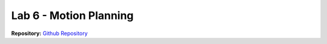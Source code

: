 .. _doc_lab6:


Lab 6 - Motion Planning
========================

| **Repository:** `Github Repository <https://github.com/f1tenth/f1tenth_lab7_template/blob/0abac8b18db1f7078a973fc4057aed7cf64b7d97/README.md>`_ 


.. raw:: html
	
	<iframe frameborder="0" scrolling="no" style="width:100%; height:4424px;" allow="clipboard-write" src="https://emgithub.com/iframe.html?target=https%3A%2F%2Fgithub.com%2Ff1tenth%2Ff1tenth_lab7_template%2Fblob%2F0abac8b18db1f7078a973fc4057aed7cf64b7d97%2FREADME.md&style=default&type=markdown&showBorder=on&showLineNumbers=on&showFileMeta=on&showFullPath=on&showCopy=on"></iframe>

.. .. tip:: Before starting this lab, review :ref:`Lecture 13 <doc_lecture13>` to ensure you are familiar with the material.

.. | **Goals:**
.. | The objective of this lab is to give you working experience with a powerful SLAM package, Cartographer, and with a basic yet well-behaved trajectory planner: the Pure Pursuit algorithm.

.. | **Learning Outcomes:**
.. | The following fundamental should be understood by the students upon completion of this lab:
..
	* SLAM
	* Cartographer
	* Pure Pursuit algorithm

.. **Required Skills:** ROS, Python/C++

.. **Allotted Time:** 1.5 week

.. | **Repository:** `Github Repository <https://github.com/f1tenth/f1tenth_labs/tree/master/lab6>`_ 
.. |	The repository contains the latex source files as well as any skeleton code. Compile the latex source files to view the most up to date handout.

.. .. raw:: html

	<iframe width="700" height="800" src="https://drive.google.com/file/d/1OKcwQW2FOfBNjExp7JA_MvMZs-mRItZr/preview?usp=drive_link" width="640" height="480"></iframe>